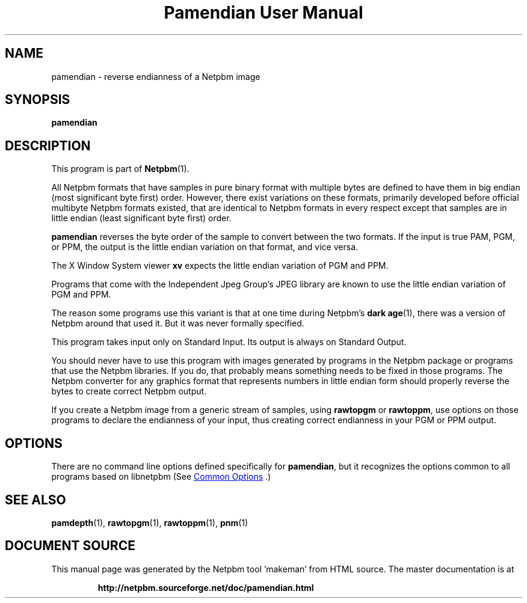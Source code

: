 \
.\" This man page was generated by the Netpbm tool 'makeman' from HTML source.
.\" Do not hand-hack it!  If you have bug fixes or improvements, please find
.\" the corresponding HTML page on the Netpbm website, generate a patch
.\" against that, and send it to the Netpbm maintainer.
.TH "Pamendian User Manual" 1 "16 March 2002" "netpbm documentation"

.SH NAME

pamendian - reverse endianness of a Netpbm image

.UN synopsis
.SH SYNOPSIS

\fBpamendian\fP

.UN description
.SH DESCRIPTION
.PP
This program is part of
.BR "Netpbm" (1)\c
\&.
.PP
All Netpbm formats that have samples in pure binary format with multiple
bytes are defined to have them in big endian (most significant byte first)
order.  However, there exist variations on these formats, primarily developed
before official multibyte Netpbm formats existed, that are identical to 
Netpbm formats in every respect except that samples are in little endian
(least significant byte first) order.
.PP
\fBpamendian\fP reverses the byte order of the sample to convert
between the two formats.  If the input is true PAM, PGM, or PPM, the
output is the little endian variation on that format, and vice versa.
.PP
The X Window System viewer \fBxv\fP expects the little endian variation
of PGM and PPM.
.PP
Programs that come with the Independent Jpeg Group's JPEG library
are known to use the little endian variation of PGM and PPM.
.PP
The reason some programs use this variant is that at one time
during Netpbm's
.BR "dark age" (1)\c
\&, there
was a version of Netpbm around that used it.  But it was never
formally specified.
.PP
This program takes input only on Standard Input.  Its output is
always on Standard Output.
.PP
You should never have to use this program with images generated by
programs in the Netpbm package or programs that use the Netpbm
libraries.  If you do, that probably means something needs to be fixed
in those programs.  The Netpbm converter for any graphics format that
represents numbers in little endian form should properly reverse the
bytes to create correct Netpbm output.
.PP
If you create a Netpbm image from a generic stream of samples,
using \fBrawtopgm\fP or \fBrawtoppm\fP, use options on those
programs to declare the endianness of your input, thus creating
correct endianness in your PGM or PPM output.

.UN options
.SH OPTIONS
.PP
There are no command line options defined specifically
for \fBpamendian\fP, but it recognizes the options common to all
programs based on libnetpbm (See 
.UR index.html#commonoptions
 Common Options
.UE
\&.)

.UN seealso
.SH SEE ALSO
.BR "pamdepth" (1)\c
\&,
.BR "rawtopgm" (1)\c
\&,
.BR "rawtoppm" (1)\c
\&,
.BR "pnm" (1)\c
\&
.SH DOCUMENT SOURCE
This manual page was generated by the Netpbm tool 'makeman' from HTML
source.  The master documentation is at
.IP
.B http://netpbm.sourceforge.net/doc/pamendian.html
.PP
